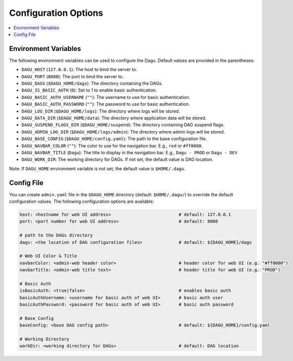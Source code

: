 .. _Configuration Options:

Configuration Options
=====================

.. contents::
    :local:

Environment Variables
----------------------

The following environment variables can be used to configure the Dagu. Default values are provided in the parentheses:

- ``DAGU_HOST`` (``127.0.0.1``): The host to bind the server to.
- ``DAGU_PORT`` (``8080``): The port to bind the server to.
- ``DAGU_DAGS`` (``$DAGU_HOME/dags``): The directory containing the DAGs.
- ``DAGU_IS_BASIC_AUTH`` (``0``): Set to 1 to enable basic authentication.
- ``DAGU_BASIC_AUTH_USERNAME`` (``""``): The username to use for basic authentication.
- ``DAGU_BASIC_AUTH_PASSWORD`` (``""``): The password to use for basic authentication.
- ``DAGU_LOG_DIR`` (``$DAGU_HOME/logs``): The directory where logs will be stored.
- ``DAGU_DATA_DIR`` (``$DAGU_HOME/data``): The directory where application data will be stored.
- ``DAGU_SUSPEND_FLAGS_DIR`` (``$DAGU_HOME/suspend``): The directory containing DAG suspend flags.
- ``DAGU_ADMIN_LOG_DIR`` (``$DAGU_HOME/logs/admin``): The directory where admin logs will be stored.
- ``DAGU_BASE_CONFIG`` (``$DAGU_HOME/config.yaml``): The path to the base configuration file.
- ``DAGU_NAVBAR_COLOR`` (``""``): The color to use for the navigation bar. E.g., ``red`` or ``#ff0000``.
- ``DAGU_NAVBAR_TITLE`` (``Dagu``): The title to display in the navigation bar. E.g., ``Dagu - PROD`` or ``Dagu - DEV``
- ``DAGU_WORK_DIR``: The working directory for DAGs. If not set, the default value is DAG location.

Note: If ``DAGU_HOME`` environment variable is not set, the default value is ``$HOME/.dagu``.

Config File
--------------

You can create ``admin.yaml`` file in the ``$DAGU_HOME`` directory (default: ``$HOME/.dagu/``) to override the default configuration values. The following configuration options are available:

.. code-block:: yaml

    host: <hostname for web UI address>                          # default: 127.0.0.1
    port: <port number for web UI address>                       # default: 8080

    # path to the DAGs directory
    dags: <the location of DAG configuration files>              # default: ${DAGU_HOME}/dags
    
    # Web UI Color & Title
    navbarColor: <admin-web header color>                        # header color for web UI (e.g. "#ff0000")
    navbarTitle: <admin-web title text>                          # header title for web UI (e.g. "PROD")
    
    # Basic Auth
    isBasicAuth: <true|false>                                    # enables basic auth
    basicAuthUsername: <username for basic auth of web UI>       # basic auth user
    basicAuthPassword: <password for basic auth of web UI>       # basic auth password

    # Base Config
    baseConfig: <base DAG config path>                           # default: ${DAGU_HOME}/config.yaml

    # Working Directory
    workDir: <working directory for DAGs>                        # default: DAG location
    